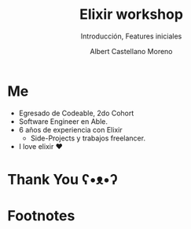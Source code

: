 * Slide Options                           :noexport:
# ======= Appear in cover-slide ====================
#+TITLE: Elixir workshop
#+SUBTITLE: Introducción, Features iniciales
#+COMPANY: Codeable Cohort 2
#+AUTHOR: Albert Castellano Moreno
#+EMAIL: acastemoreno@gmail.com

# ======= Appear in thank-you-slide ================
#+GITHUB: http://github.com/acastemoreno

# ======= Appear under each slide ==================
#+FAVICON: images/elixir.png
#+ICON: images/elixir.png
#+HASHTAG: #Codeable #ElixirLang #ElixirWithLove

# ======= Google Analytics =========================
#+ANALYTICS: ----

# ======= Org settings =========================
#+EXCLUDE_TAGS: noexport
#+OPTIONS: toc:nil num:nil ^:nil
#+LANGUAGE: es
#+HTML_HEAD: <link rel="stylesheet" type="text/css" href="theme/css/custom.css" />

* Me
- Egresado de Codeable, 2do Cohort
- Software Engineer en Able.
- 6 años de experiencia con Elixir
  - Side-Projects y trabajos freelancer.
- I love elixir ❤️

* Thank You ʕ•ᴥ•ʔ
:PROPERTIES:
:SLIDE: thank-you-slide segue
:ASIDE: right
:ARTICLE: flexbox vleft auto-fadein
:END:

* Footnotes